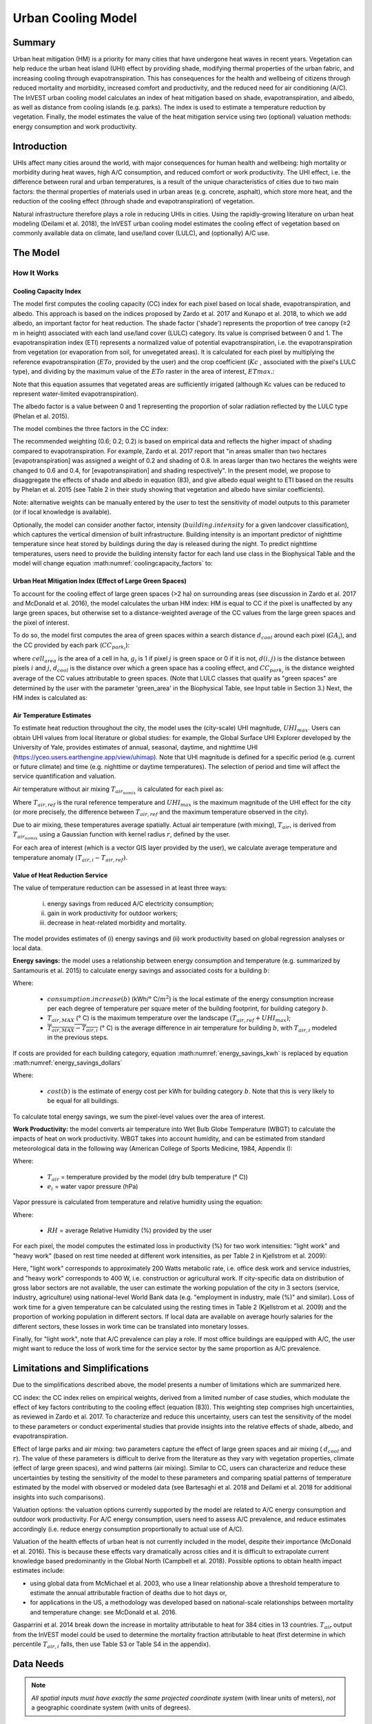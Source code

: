 .. _ucm:

*******************
Urban Cooling Model
*******************

Summary
=======

Urban heat mitigation (HM) is a priority for many cities that have undergone heat waves in recent years. Vegetation can help reduce the urban heat island (UHI) effect by providing shade, modifying thermal properties of the urban fabric, and increasing cooling through evapotranspiration. This has consequences for the health and wellbeing of citizens through reduced mortality and morbidity, increased comfort and productivity, and the reduced need for air conditioning (A/C). The InVEST urban cooling model calculates an index of heat mitigation based on shade, evapotranspiration, and albedo, as well as distance from cooling islands (e.g. parks). The index is used to estimate a temperature reduction by vegetation. Finally, the model estimates the value of the heat mitigation service using two (optional) valuation methods: energy consumption and work productivity.

Introduction
============

UHIs affect many cities around the world, with major consequences for human health and wellbeing: high mortality or morbidity during heat waves, high A/C consumption, and reduced comfort or work productivity. The UHI effect, i.e. the difference between rural and urban temperatures, is a result of the unique characteristics of cities due to two main factors: the thermal properties of materials used in urban areas (e.g. concrete, asphalt), which store more heat, and the reduction of the cooling effect (through shade and evapotranspiration) of vegetation.

Natural infrastructure therefore plays a role in reducing UHIs in cities. Using the rapidly-growing literature on urban heat modeling (Deilami et al. 2018), the InVEST urban cooling model estimates the cooling effect of vegetation based on commonly available data on climate, land use/land cover (LULC), and (optionally) A/C use.

The Model
=========

How It Works
------------

Cooling Capacity Index
^^^^^^^^^^^^^^^^^^^^^^

The model first computes the cooling capacity (CC) index for each pixel based on local shade, evapotranspiration, and albedo. This approach is based on the indices proposed by Zardo et al. 2017 and Kunapo et al. 2018, to which we add albedo, an important factor for heat reduction.
The shade factor ('shade') represents the proportion of tree canopy (≥2 m in height) associated with each land use/land cover (LULC) category. Its value is comprised between 0 and 1.
The evapotranspiration index (ETI) represents a normalized value of potential evapotranspiration, i.e. the evapotranspiration from vegetation (or evaporation from soil, for unvegetated areas). It is calculated for each pixel by multiplying the reference evapotranspiration (:math:`ETo`, provided by the user) and the crop coefficient (:math:`Kc` , associated with the pixel's LULC type), and dividing by the maximum value of the :math:`ETo` raster in the area of interest, :math:`ETmax`.:

.. math:: ETI = \frac{K_c \cdot ETo}{ET_{max}}
    :label: eti

Note that this equation assumes that vegetated areas are sufficiently irrigated (although Kc values can be reduced to represent water-limited evapotranspiration).

The albedo factor is a value between 0 and 1 representing the proportion of solar radiation reflected by the LULC type (Phelan et al. 2015).

The model combines the three factors in the CC index:

.. math:: CC_i = 0.6 \cdot shade + 0.2\cdot albedo + 0.2\cdot ETI
    :label: coolingcapacity_factors

The recommended weighting (0.6; 0.2; 0.2) is based on empirical data and reflects the higher impact of shading compared to evapotranspiration. For example, Zardo et al. 2017 report that "in areas smaller than two hectares [evapotranspiration] was assigned a weight of 0.2 and shading of 0.8. In areas larger than two hectares the weights were changed to 0.6 and 0.4, for [evapotranspiration] and shading respectively". In the present model, we propose to disaggregate the effects of shade and albedo in equation (83), and give albedo equal weight to ETI based on the results by Phelan et al. 2015 (see Table 2 in their study showing that vegetation and albedo have similar coefficients).

Note: alternative weights can be manually entered by the user to test the sensitivity of model outputs to this parameter (or if local knowledge is available).

Optionally, the model can consider another factor, intensity (:math:`building.intensity` for a given landcover classification), which captures the vertical dimension of built infrastructure. Building intensity is an important predictor of nighttime temperature since heat stored by buildings during the day is released during the night. To predict nighttime temperatures, users need to provide the building intensity factor for each land use class in the Biophysical Table and the model will change equation :math:numref:`coolingcapacity_factors` to:

.. math:: CC_i = 1 - building.intensity
    :label: coolingcapacity_intensity


Urban Heat Mitigation Index (Effect of Large Green Spaces)
^^^^^^^^^^^^^^^^^^^^^^^^^^^^^^^^^^^^^^^^^^^^^^^^^^^^^^^^^^

To account for the cooling effect of large green spaces (>2 ha) on surrounding areas (see discussion in Zardo et al. 2017 and McDonald et al. 2016), the model calculates the urban HM index: HM is equal to CC if the pixel is unaffected by any large green spaces, but otherwise set to a distance-weighted average of the CC values from the large green spaces and the pixel of interest.

To do so, the model first computes the area of green spaces within a search distance :math:`d_{cool}` around each pixel (:math:`GA_i`), and the CC provided by each park (:math:`CC_{park_i}`):

.. math:: {GA}_{i}=cell_{area}\cdot\sum_{j\in\ d\ radius\ from\ i} g_{j}
    :label: [3a]

.. math:: CC_{park_i}=\sum_{j\in\ d\ radius\ from\ i} g_j \cdot CC_j \cdot e^{\left( \frac{-d(i,j)}{d_{cool}} \right)}
    :label: [3b]

where :math:`cell_{area}` is the area of a cell in ha, :math:`g_j` is 1 if pixel :math:`j` is green space or 0 if it is not, :math:`d(i,j)` is the distance between pixels :math:`i` and :math:`j`, :math:`d_{cool}` is the distance over which a green space has a cooling effect, and :math:`CC_{park_i}` is the distance weighted average of the CC values attributable to green spaces. (Note that LULC classes that qualify as "green spaces" are determined by the user with the parameter 'green_area' in the Biophysical Table, see Input table in Section 3.) Next, the HM index is calculated as:

.. math:: HM_i = \begin{Bmatrix}
        CC_i & if & CC_i \geq CC_{park_i}\ or\ GA_i < 2 ha \\
        CC_{park_i} & & otherwise
        \end{Bmatrix}
    :label: [4]

Air Temperature Estimates
^^^^^^^^^^^^^^^^^^^^^^^^^

To estimate heat reduction throughout the city, the model uses the (city-scale) UHI magnitude, :math:`UHI_{max}`. Users can obtain UHI values from local literature or global studies: for example, the Global Surface UHI Explorer developed by the University of Yale, provides estimates of annual, seasonal, daytime, and nighttime UHI (https://yceo.users.earthengine.app/view/uhimap).
Note that UHI magnitude is defined for a specific period (e.g. current or future climate) and time (e.g. nighttime or daytime temperatures). The selection of period and time will affect the service quantification and valuation.

Air temperature without air mixing :math:`T_{air_{nomix}}` is calculated for each pixel as:

.. math:: T_{air_{nomix},i}=T_{air,ref} + (1-HM_i)\cdot UHI_{max}
    :label: [5]

Where :math:`T_{air,ref}` is the rural reference temperature and :math:`UHI_{max}` is the maximum magnitude of the UHI effect for the city (or more precisely, the difference between :math:`T_{air,ref}` and the maximum temperature observed in the city).

Due to air mixing, these temperatures average spatially. Actual air temperature (with mixing), :math:`T_{air}`, is derived from :math:`T_{air_{nomix}}` using a Gaussian function with kernel radius :math:`r`, defined by the user.

For each area of interest (which is a vector GIS layer provided by the user), we calculate average temperature and temperature anomaly :math:`(T_{air,i} - T_{air,ref})`.

Value of Heat Reduction Service
^^^^^^^^^^^^^^^^^^^^^^^^^^^^^^^

The value of temperature reduction can be assessed in at least three ways:

    i) energy savings from reduced A/C electricity consumption;
    ii) gain in work productivity for outdoor workers;
    iii) decrease in heat-related morbidity and mortality.

The model provides estimates of (i) energy savings and (ii) work productivity based on global regression analyses or local data.

**Energy savings:** the model uses a relationship between energy consumption and temperature (e.g. summarized by Santamouris et al. 2015) to calculate energy savings and associated costs for a building :math:`b`:

.. math:: Energy.savings(b)= consumption.increase(b) \cdot (\overline{T_{air,MAX} - T_{air,i}})
    :label: energy_savings_kwh

Where:

    * :math:`consumption.increase(b)` (kWh/° C/:math:`m^2`) is the local estimate of the energy consumption increase per each degree of temperature per square meter of the building footprint, for building category :math:`b`.
    * :math:`T_{air,MAX}` (° C) is the maximum temperature over the landscape :math:`(T_{air,ref} + UHI_{max})`;
    * :math:`\overline{T_{air,MAX} - T_{air,i}}` (° C) is the average difference in air temperature for building :math:`b`, with :math:`T_{air,i}` modeled in the previous steps.

If costs are provided for each building category, equation :math:numref:`energy_savings_kwh` is replaced by equation :math:numref:`energy_savings_dollars`

.. math:: Energy.savings(b)= consumption.increase(b) \cdot (\overline{T_{air,MAX} - T_{air,i}}) \cdot cost(b)
    :label: energy_savings_dollars

Where:

    * :math:`cost(b)` is the estimate of energy cost per kWh for building category :math:`b`. Note that this is very likely to be equal for all buildings.

To calculate total energy savings, we sum the pixel-level values over the area of interest.

**Work Productivity:** the model converts air temperature into Wet Bulb Globe Temperature (WBGT) to calculate the impacts of heat on work productivity. WBGT takes into account humidity, and can be estimated from standard meteorological data in the following way (American College of Sports Medicine, 1984, Appendix I):

.. math:: WBGT_i = 0.567 \cdot T_{air,i} + 0.393 \cdot e_i + 3.94
    :label: [7]

Where:

    * :math:`T_{air}` = temperature provided by the model (dry bulb temperature (° C))
    * :math:`e_i` = water vapor pressure (hPa)

Vapor pressure is calculated from temperature and relative humidity using the equation:

.. math:: e_i = \frac{RH}{100} \cdot 6.105 \cdot e^{\left ( 17.27 \cdot \frac{T_{air,i}}{(237.7 + T_{air,i})} \right )}
    :label: [8]

Where:

    * :math:`RH` = average Relative Humidity (%) provided by the user

For each pixel, the model computes the estimated loss in productivity (%) for two work intensities: "light work" and "heavy work" (based on rest time needed at different work intensities, as per Table 2 in Kjellstrom et al. 2009):

.. math:: Loss.light.work_i = \begin{Bmatrix}
        0 & if & WBGT < 31.5\\
        25 & if & 31.5 \leq WBGT < 32.0 \\
        50 & if & 32.0 \leq WBGT < 32.5 \\
        75 & if & 32.5 \leq WBGT \\
        \end{Bmatrix}
    :label: [9a]

.. math:: Loss.heavy.work_i = \begin{Bmatrix}
        0 & if & WBGT < 27.5\\
        25 & if & 27.5 \leq WBGT < 29.5 \\
        50 & if & 29.5 \leq WBGT < 31.5 \\
        75 & if & 31.5 \leq WBGT \\
        \end{Bmatrix}
    :label: [9b]

Here, "light work" corresponds to approximately 200 Watts metabolic rate, i.e. office desk work and service industries, and "heavy work" corresponds to 400 W, i.e. construction or agricultural work.
If city-specific data on distribution of gross labor sectors are not available, the user can estimate the working population of the city in 3 sectors (service, industry, agriculture) using national-level World Bank data (e.g. "employment in industry, male (%)" and similar). Loss of work time for a given temperature can be calculated using the resting times in Table 2 (Kjellstrom et al. 2009) and the proportion of working population in different sectors. If local data are available on average hourly salaries for the different sectors, these losses in work time can be translated into monetary losses.

Finally, for "light work", note that A/C prevalence can play a role. If most office buildings are equipped with A/C, the user might want to reduce the loss of work time for the service sector by the same proportion as A/C prevalence.

Limitations and Simplifications
===============================

Due to the simplifications described above, the model presents a number of limitations which are summarized here.

CC index: the CC index relies on empirical weights, derived from a limited number of case studies, which modulate the effect of key factors contributing to the cooling effect (equation (83)). This weighting step comprises high uncertainties, as reviewed in Zardo et al. 2017. To characterize and reduce this uncertainty, users can test the sensitivity of the model to these parameters or conduct experimental studies that provide insights into the relative effects of shade, albedo, and evapotranspiration.

Effect of large parks and air mixing: two parameters capture the effect of large green spaces and air mixing ( :math:`d_{cool}` and :math:`r`). The value of these parameters is difficult to derive from the literature as they vary with vegetation properties, climate (effect of large green spaces), and wind patterns (air mixing). Similar to CC, users can characterize and reduce these uncertainties by testing the sensitivity of the model to these parameters and comparing spatial patterns of temperature estimated by the model with observed or modeled data (see Bartesaghi et al. 2018 and Deilami et al. 2018 for additional insights into such comparisons).

Valuation options: the valuation options currently supported by the model are related to A/C energy consumption and outdoor work productivity. For A/C energy consumption, users need to assess A/C prevalence, and reduce estimates accordingly (i.e. reduce energy consumption proportionally to actual use of A/C).

Valuation of the health effects of urban heat is not currently included in the model, despite their importance (McDonald et al. 2016). This is because these effects vary dramatically across cities and it is difficult to extrapolate current knowledge based predominantly in the Global North (Campbell et al. 2018). Possible options to obtain health impact estimates include:

* using global data from McMichael et al. 2003, who use a linear relationship above a threshold temperature to estimate the annual attributable fraction of deaths due to hot days or,
* for applications in the US, a methodology was developed based on national-scale relationships between mortality and temperature change: see McDonald et al. 2016.

Gasparrini et al. 2014 break down the increase in mortality attributable to heat for 384 cities in 13 countries. :math:`T_air` output from the InVEST model could be used to determine the mortality fraction attributable to heat (first determine in which percentile :math:`T_{air,i}` falls, then use Table S3 or Table S4 in the appendix).

Data Needs
==========

.. note:: *All spatial inputs must have exactly the same projected coordinate system* (with linear units of meters), *not* a geographic coordinate system (with units of degrees).

- :investspec:`urban_cooling_model workspace_dir`

- :investspec:`urban_cooling_model results_suffix`

- :investspec:`urban_cooling_model lulc_raster_path` The model will use the resolution of this layer to resample all outputs. The resolution should be small enough to capture the effect of green spaces in the landscape, although LULC categories can comprise a mix of vegetated and non-vegetated covers (e.g. "residential", which may have 30% canopy cover).

- :investspec:`urban_cooling_model biophysical_table_path`

  Columns:

  - :investspec:`urban_cooling_model biophysical_table_path.columns.lucode`
  - :investspec:`urban_cooling_model biophysical_table_path.columns.kc`
  - :investspec:`urban_cooling_model biophysical_table_path.columns.green_area` Green areas larger than 2 hectares have an additional cooling effect.
  - :investspec:`urban_cooling_model biophysical_table_path.columns.shade`
  - :investspec:`urban_cooling_model biophysical_table_path.columns.albedo`
  - :investspec:`urban_cooling_model biophysical_table_path.columns.building_intensity`

- :investspec:`urban_cooling_model ref_eto_raster_path` These values can be for a specific date or monthly values can be used as a proxy.

- :investspec:`urban_cooling_model aoi_vector_path` The AOI(s) will typically be city or neighborhood boundaries.

- :investspec:`urban_cooling_model green_area_cooling_distance` This is :math:`d_{cool}` in equation :eq:`[3b]`. Recommended value: 450 m.

- :investspec:`urban_cooling_model t_ref` This is :math:`T_{air,ref}` in equation :eq:`[5]`. This could be nighttime or daytime temperature, for a specific date or an average over several days. The results will be given for the same period of interest.

- :investspec:`urban_cooling_model uhi_max` This is :math:`UHI_{max}` in equation :eq:`[5]`.

- :investspec:`urban_cooling_model t_air_average_radius` Recommended value range for initial run: 500 m to 600 m; see Schatz et al. 2014 and Lonsdorf et al. 2021.

- :investspec:`urban_cooling_model cc_method`

- :investspec:`urban_cooling_model building_vector_path`

  Field:

  - :investspec:`urban_cooling_model building_vector_path.fields.type`

- :investspec:`urban_cooling_model do_energy_valuation`
- :investspec:`urban_cooling_model do_productivity_valuation`

- :investspec:`urban_cooling_model energy_consumption_table_path`

  Columns

  - :investspec:`urban_cooling_model energy_consumption_table_path.columns.type`
  - :investspec:`urban_cooling_model energy_consumption_table_path.columns.consumption`

    .. note::
       The **consumption** value is per unit of *footprint* area, not floor area. This value must be adjusted for the average number of stories for structures of this type.

  - :investspec:`urban_cooling_model energy_consumption_table_path.columns.cost` The values in this column are very likely to be the same for all building types.

- :investspec:`urban_cooling_model avg_rel_humidity`

- :investspec:`urban_cooling_model cc_weight_shade`
- :investspec:`urban_cooling_model cc_weight_albedo`
- :investspec:`urban_cooling_model cc_weight_eti`

Interpreting Results
====================

* hm_[Suffix].tif: The calculated HMI.
* uhi_results_[Suffix].shp: A copy of the input vector "Area of Interest" with the following additional fields:
    * "avg_cc" - Average CC value (-).
    * "avg_tmp_v" - Average temperature value (degC).
    * "avg_tmp_an" - Average temperature anomaly (degC).
    * "avd_eng_cn" - (optional) Avoided energy consumption (kWh or $ if optional energy ``cost`` input column was provided in the Energy Consumption Table).
    * "avg_wbgt_v" - (optional) Average WBGT (degC).
    * "avg_ltls_v" - (optional) Light work productivity loss (%).
    * "avg_hvls_v" - (optional) Heavy work productivity loss (%).
* buildings_with_stats_[Suffix].shp: A copy of the input vector "Building Footprints" with the following additional fields:
    * "energy_sav" - Energy savings value (kWh or currency if optional energy ``cost`` input column was provided in the Energy Consumption Table). Savings are relative to a theoretical scenario where the city contains NO natural areas nor green spaces; where CC = 0 for all LULC classes.
    * "mean_t_air" - Average temperature value in building (degC).

The intermediate folder contains additional model outputs:

* cc_[Suffix].tif: Raster of CC values.
* T_air_[Suffix].tif: Raster of estimated air temperature values.
* T_air_nomix_[Suffix].tif: Raster of estimated air temperature values prior to air mixing (i.e. before applying the moving average algorithm).
* eti_[Suffix].tif: Raster of values of actual evapotranspiration (reference evapotranspiration times crop coefficient "Kc").
* wbgt_[Suffix].tif: Raster of the calculated WBGT.
* reprojected_aoi_[Suffix].shp: The user-defined Area of Interest, reprojected to the Spatial Reference of the LULC.
* reprojected_buildings_[Suffix].shp: The user-defined buildings vector, reprojected to the Spatial Reference of the LULC.

Appendix: Data Sources and Guidance for Parameter Selection
===========================================================

:ref:`Land Use/Land Cover <lulc>`
---------------------------------

:ref:`Kc <kc>`
--------------

:ref:`Reference Evapotranspiration <et0>`
-----------------------------------------

:ref:`Building Footprints <buildings>`
--------------------------------------

Albedo
------
Albedo for urban built infrastructure can be found in local microclimate literature. Deilami et al. 2018 and Bartesaghi et al. 2018 provide a useful review. Stewart and Oke (2012) provide value ranges for typical LULC categories.

Green Area Maximum Cooling Distance
-----------------------------------
Distance (meters) over which large urban parks (>2 ha) have a cooling effect. See a short review in Zardo et al. 2017, including a study that reports a cooling effect at a distance five times tree height. In the absence of local studies, an estimate of 450m can be used.

Baseline Air Temperature
------------------------
Rural reference temperature (°C) can be obtained from local temperature stations or global climate data.

Magnitude of the UHI Effect
---------------------------
i.e. the difference between the maximum temperature in the city and the rural reference (baseline) air temperature. In the absence of local studies, users can obtain values from a global study conducted by Yale: https://yceo.users.earthengine.app/view/uhimap

Air Temperature Maximum Blending Distance
-----------------------------------------
Search radius (meters) used in the moving average to account for air mixing. A recommended initial value range of 500m to 600m can be used based on preliminary tests in pilot cities (Minneapolis-St Paul, USA and Paris, France). This parameter can be used as a calibration parameter if observed or modeled temperature data are available.

:ref:`buildings`
----------------

Energy Consumption Table
------------------------
Energy consumption (kWh/°C) varies widely across countries and cities. Santamouris et al. 2015 provide estimates of the energy consumption per °C for a number of cities worldwide. For the United States (US), EPA EnergyStar Portfolio Manager data may provide categorical averages as well as data for specific buildings: https://www.energystar.gov/buildings/facility-owners-and-managers/existing-buildings/use-portfolio-manager/understand-metrics/what-energy Note: If A/C prevalence is low, this valuation metric should not be used as it assumes that energy costs will increase with higher temperatures (and greater A/C use). A/C prevalence data for the US can be obtained from the American Housing Survey: https://www.census.gov/programs-surveys/ahs.html

Average Relative Humidity
-------------------------
Average relative humidity (%) during heat waves can be obtained from local temperature stations or global climate data


FAQs
====

* What is the output resolution?

    Model outputs are of two types: rasters and vectors. Rasters have the same resolution as the LULC input (all other raster inputs are resampled to the same resolution).

* Why aren't the health impacts calculated by the model?

    The effects of heat on human health vary dramatically across cities and it is difficult to develop a generic InVEST model that accurately captures and quantifies these for all cities. See the point about "Valuation of the health effects of urban heat" in the model Limitations section for additional details and pathways to assess the health impacts of urban heat mitigation.

References
==========

Allen, R. G., Pereira, L. S., Raes, D., & Smith, M. (1998). Crop evapotranspiration - Guidelines for computing crop water requirements - FAO Irrigation and drainage paper 56. FAO, Rome, Italy.

American College of Sports Medicine (1984). Prevention of Thermal Injuries During Distance Running. Medicine and Science in Sports & Exercise, 16(5), ix-xiv. https://doi.org/10.1249/00005768-198410000-00017

Bartesaghi, C., Osmond, P., & Peters, A. (2018). Evaluating the cooling effects of green infrastructure : A systematic review of methods, indicators and data sources. Solar Energy, 166(February), 486-508. https://doi.org/10.1016/j.solener.2018.03.008

Campbell, S., Remenyi, T. A., White, C. J., & Johnston, F. H. (2018). Heatwave and health impact research: A global review. Health & Place, 53, 210-218. https://doi.org/https://doi.org/10.1016/j.healthplace.2018.08.017

Deilami, K., Kamruzzaman, M., & Liu, Y. (2018). Urban heat island effect: A systematic review of spatio-temporal factors, data, methods, and mitigation measures. International Journal of Applied Earth Observation and Geoinformation, 67, 30-42. https://doi.org/https://doi.org/10.1016/j.jag.2017.12.009

Gasparrini, A., Guo, Y., Hashizume, M., Lavigne, E., Zanobetti, A., Schwartz, J., Tobias, A., Tong, S., Rocklöv, J., Forsberg, B., Leone, M., De Sario, M., Bell, M. L., Guo, Y. L., Wu, C., Kan, H., Yi, S., Coelho, M. d., Saldiva, P. H., Honda, Y., Kim, H., & Armstrong, B. (2015). Mortality risk attributable to high and low ambient temperature: a multicountry observational study. The lancet, 386(9991), 369-375. https://doi.org/10.1016/S0140-6736(14)62114-0

Kjellstrom, T., Holmer, I., & Lemke, B. (2009). Workplace heat stress, health and productivity - an increasing challenge for low and middle-income countries during climate change. Global Health Action, 2, 10.3402/gha.v2i0.2047. https://doi.org/10.3402/gha.v2i0.2047

Kunapo, J., Fletcher, T. D., Ladson, A. R., Cunningham, L., & Burns, M. J. (2018). A spatially explicit framework for climate adaptation. Urban Water Journal, 15(2), 159-166. https://doi.org/10.1080/1573062X.2018.1424216

Lonsdorf, E.V., Nootenboom, C., Janke, B., & Horgan, B.P. (2021). Assessing urban ecosystem services provided by green infrastructure: Golf courses in the Minneapolis-St. Paul metro area. Landscape and Urban Planning, 208. https://doi.org/10.1016/j.landurbplan.2020.104022

McDonald, R. I., Kroeger, T., Boucher, T., Wang, L., & Salem, R. (2016). Planting Healthy Air: A global analysis of the role of urban trees in addressing particulate matter pollution and extreme heat. CAB International, 128-139.

McMichael, A. J., Campbell-Lendrum, D. H., Corvalán, C. F., Ebi, K. L., Githeko, A. k., Scheraga, J. D., & Woodward, A. (2003). Climate change and human health: risks and responses. World Health Organization. Geneva, Switzerland.

Phelan, P. E., Kaloush, K., Miner, M., Golden, J., Phelan, B., Iii, H. S., & Taylor, R. A. (2015). Urban Heat Island : Mechanisms , Implications , and Possible Remedies. Annual Review of Environment and Resources, 285-309. https://doi.org/10.1146/annurev-environ-102014-021155

Santamouris, M., Cartalis, C., Synnefa, A., & Kolokotsa, D. (2015). On the impact of urban heat island and global warming on the power demand and electricity consumption of buildings - A review. Energy & Buildings, 98, 119-124. https://doi.org/10.1016/j.enbuild.2014.09.052

Shatz, J. & Kucharik, C.J. (2014). Seasonality of the Urban Heat Island Effect in Madison, Wisconsin. Journal of Applied Meterology and Climatology, 53(10), 2371-2386. https://doi.org/10.1175/JAMC-D-14-0107.1

Stewart, I. D., & Oke, T. R. (2012). Local climate zones for urban temperature studies. American Meteorological Society. https://doi.org/10.1175/BAMS-D-11-00019.1

Zardo, L., Geneletti, D., Prez-soba, M., & Eupen, M. Van. (2017). Estimating the cooling capacity of green infrastructures to support urban planning. Ecosystem Services, 26, 225-235. https://doi.org/10.1016/j.ecoser.2017.06.016
